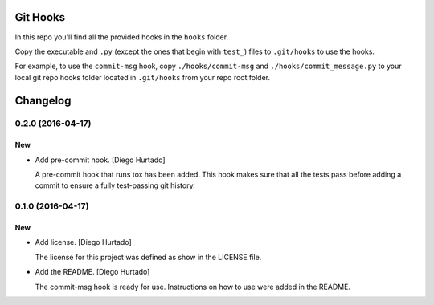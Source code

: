 Git Hooks
=========

In this repo you'll find all the provided hooks in the ``hooks`` folder.

Copy the executable and ``.py`` (except the ones that begin with ``test_``)
files to ``.git/hooks`` to use the hooks.

For example, to use the ``commit-msg`` hook, copy ``./hooks/commit-msg`` and
``./hooks/commit_message.py`` to your local git repo hooks folder located in
``.git/hooks`` from your repo root folder.


Changelog
=========

0.2.0 (2016-04-17)
------------------

New
~~~

- Add pre-commit hook. [Diego Hurtado]

  A pre-commit hook that runs tox has been added. This hook makes sure
  that all the tests pass before adding a commit to ensure a fully
  test-passing git history.

0.1.0 (2016-04-17)
------------------

New
~~~

- Add license. [Diego Hurtado]

  The license for this project was defined as show in the LICENSE
  file.

- Add the README. [Diego Hurtado]

  The commit-msg hook is ready for use. Instructions on how to
  use were added in the README.


